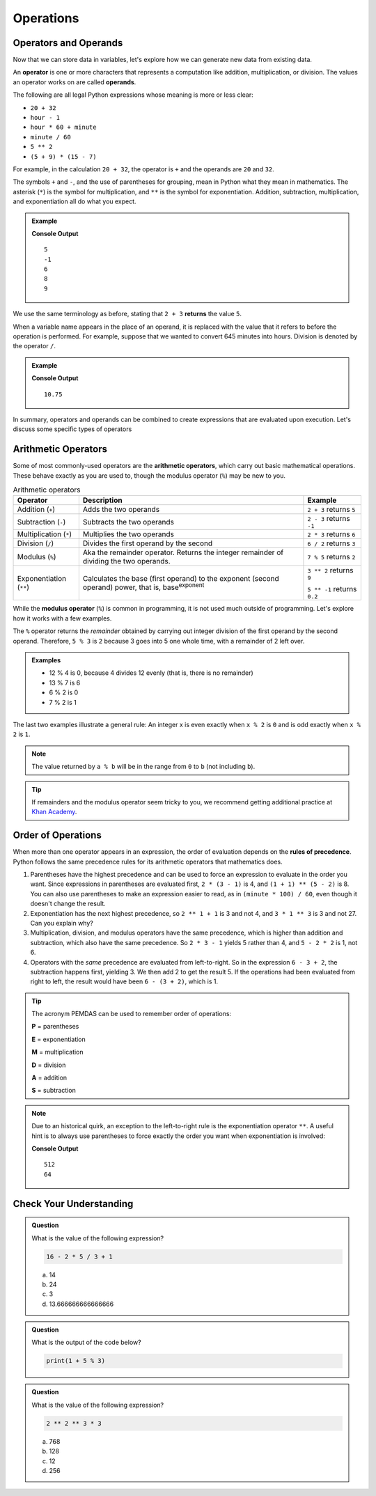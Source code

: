Operations
==========

Operators and Operands
----------------------

Now that we can store data in variables, let's explore how we can generate new data from existing data.

.. index:: ! operator, ! operand

An **operator** is one or more characters that represents a computation like addition, multiplication, or division. The values an operator works on are called **operands**.

The following are all legal Python expressions whose meaning is more or less clear:

- ``20 + 32``
- ``hour - 1``
- ``hour * 60 + minute``
- ``minute / 60``
- ``5 ** 2``
- ``(5 + 9) * (15 - 7)``

For example, in the calculation ``20 + 32``, the operator is ``+`` and the operands are ``20`` and ``32``.

The symbols ``+`` and ``-``, and the use of parentheses for grouping, mean in Python what they mean in mathematics. The asterisk (``*``) is the symbol for multiplication, and ``**`` is the symbol for exponentiation. Addition, subtraction, multiplication, and exponentiation all do what you expect.

.. admonition:: Example

   .. sourcecode:: py
      :linenos:

      print(2 + 3)
      print(2 - 3)
      print(2 * 3)
      print(2 ** 3)
      print(3 ** 2)

   **Console Output**

   ::

      5
      -1
      6
      8
      9

We use the same terminology as before, stating that ``2 + 3`` **returns** the value ``5``.

When a variable name appears in the place of an operand, it is replaced with the value that it refers to before the operation is performed. For example, suppose that we wanted to convert 645 minutes into hours. Division is denoted by the operator ``/``.

.. admonition:: Example

   .. sourcecode:: py
      :linenos:

      minutes = 645
      hours = minutes / 60
      print(hours)

   **Console Output**

   ::

      10.75

In summary, operators and operands can be combined to create expressions that are evaluated upon execution. Let's discuss some specific types of operators

Arithmetic Operators
--------------------

.. index:: ! arithmetic operators

.. index:: ! +, ! -, ! *, ! /, ! **, ! ++, ! --

Some of most commonly-used operators are the **arithmetic operators**, which carry out basic mathematical operations. These behave exactly as you are used to, though the modulus operator (``%``) may be new to you.

.. list-table:: Arithmetic operators
   :widths: auto
   :header-rows: 1

   * - Operator
     - Description
     - Example
   * - Addition (``+``)
     - Adds the two operands
     - ``2 + 3`` returns ``5``
   * - Subtraction (``-``)
     - Subtracts the two operands
     - ``2 - 3`` returns ``-1``
   * - Multiplication (``*``)
     - Multiplies the two operands
     - ``2 * 3`` returns ``6``
   * - Division (``/``)
     - Divides the first operand by the second
     - ``6 / 2`` returns ``3``
   * - Modulus (``%``)
     - Aka the remainder operator. Returns the integer remainder of dividing the two operands.
     - ``7 % 5`` returns ``2``
   * - Exponentiation (``**``)
     - Calculates the base (first operand) to the exponent (second operand) power, that is, base\ :sup:`exponent`
     - ``3 ** 2`` returns ``9``

       ``5 ** -1`` returns ``0.2``
   
.. index:: ! modulus, ! %

While the **modulus operator** (``%``) is common in programming, it is not used much
outside of programming. Let's explore how it works with a few examples.

The ``%`` operator returns the *remainder* obtained by carrying out integer division of the first operand by the second operand. Therefore, ``5 % 3`` is ``2`` because 3 goes into 5 one whole time, with a remainder of 2 left over.

.. admonition:: Examples

   - 12 % 4 is 0, because 4 divides 12 evenly (that is, there is no remainder)
   - 13 % 7 is 6
   - 6 % 2 is 0
   - 7 % 2 is 1

The last two examples illustrate a general rule: An integer x is even exactly
when ``x % 2`` is ``0`` and is odd exactly when ``x % 2`` is ``1``.

.. admonition:: Note

   The value returned by ``a % b`` will be in the range from ``0`` to ``b``
   (not including ``b``).

.. admonition:: Tip

   If remainders and the modulus operator seem tricky to you, we recommend
   getting additional practice at `Khan Academy <https://www.khanacademy.org/computing/computer-science/cryptography/modarithmetic/a/what-is-modular-arithmetic>`_.

Order of Operations
-------------------

.. index:: ! order of operations

When more than one operator appears in an expression, the order of evaluation depends on the **rules of precedence**. Python follows the same precedence rules for its arithmetic operators that mathematics does.

#. Parentheses have the highest precedence and can be used to force an
   expression to evaluate in the order you want. Since expressions in
   parentheses are evaluated first, ``2 * (3 - 1)`` is 4, and ``(1 + 1) ** (5 - 2)`` is 8. You can also use parentheses to make an expression easier to read, as in ``(minute * 100) / 60``, even though it doesn't change the result.
#. Exponentiation has the next highest precedence, so ``2 ** 1 + 1`` is 3 and
   not 4, and ``3 * 1 ** 3`` is 3 and not 27. Can you explain why?
#. Multiplication, division, and modulus operators have the same precedence,
   which is higher than addition and subtraction, which also have the same
   precedence. So ``2 * 3 - 1`` yields 5 rather than 4, and ``5 - 2 * 2`` is 1,
   not 6.
#. Operators with the *same* precedence are evaluated from left-to-right. So in
   the expression ``6 - 3 + 2``, the subtraction happens first, yielding 3. We
   then add 2 to get the result 5. If the operations had been evaluated from
   right to left, the result would have been ``6 - (3 + 2)``, which is 1.

.. index:: PEMDAS

.. admonition:: Tip

   The acronym PEMDAS can be used to remember order of operations:

   **P** = parentheses

   **E** = exponentiation

   **M** = multiplication

   **D** = division

   **A** = addition

   **S** = subtraction

.. admonition:: Note

   Due to an historical quirk, an exception to the left-to-right rule is the exponentiation operator ``**``. A useful hint is to always use parentheses to force exactly the order you want when exponentiation is involved:

   .. sourcecode:: py
      :linenos:

      # the right-most ** operator is applied first
      print(2 ** 3 ** 2)

      # use parentheses to force the order you want
      print((2 ** 3) ** 2)

   **Console Output**

   ::

      512
      64

Check Your Understanding
------------------------

.. admonition:: Question

   What is the value of the following expression?

   .. sourcecode:: py

      16 - 2 * 5 / 3 + 1

   a. 14
   b. 24
   c. 3
   d. 13.666666666666666

.. admonition:: Question

   What is the output of the code below?

   .. sourcecode:: py

      print(1 + 5 % 3)

.. admonition:: Question

   What is the value of the following expression?

   .. sourcecode:: py

      2 ** 2 ** 3 * 3

   a. 768
   b. 128
   c. 12
   d. 256
